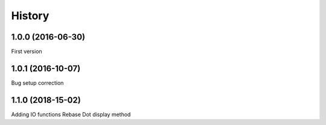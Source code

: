 .. :changelog:

History
=======

1.0.0 (2016-06-30)
------------------
First version

1.0.1 (2016-10-07)
------------------
Bug setup correction

1.1.0 (2018-15-02)
------------------
Adding IO functions
Rebase
Dot display method